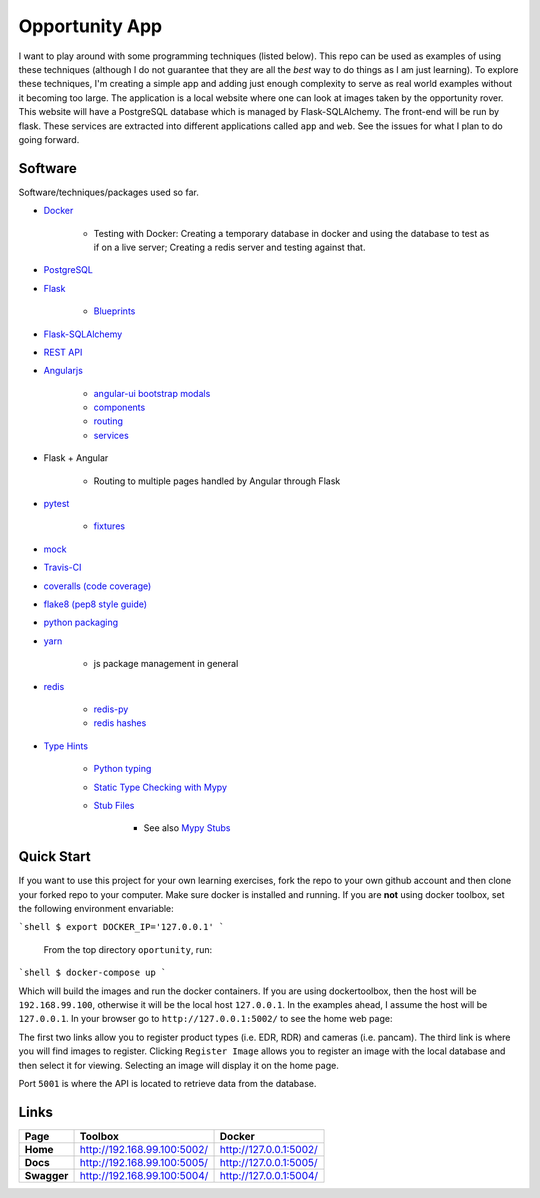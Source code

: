 Opportunity App
===============

.. image:: https://travis-ci.com/pbvarga1/opportunity.svg?branch=master
    :target: https://travis-ci.com/pbvarga1/opportunity
.. image:: https://coveralls.io/repos/github/pbvarga1/opportunity/badge.svg?branch=master
    :target: https://coveralls.io/github/pbvarga1/opportunity?branch=master


I want to play around with some programming techniques (listed below). This
repo can be used as examples of using these techniques (although I do not
guarantee that they are all the *best* way to do things as I am just learning).
To explore these techniques, I'm creating a simple app and adding just enough
complexity to serve as real world examples without it becoming too large. The
application is a local website where one can look at images taken by the
opportunity rover. This website will have a PostgreSQL database which is
managed by Flask-SQLAlchemy. The front-end will be run by flask. These services
are extracted into different applications called ``app`` and ``web``. See the
issues for what I plan to do going forward.


Software
--------

Software/techniques/packages used so far.

* `Docker <https://docs.docker.com/>`_

    * Testing with Docker: Creating a temporary database in docker and using
      the database to test as if on a live server; Creating a redis server and
      testing against that.

* `PostgreSQL <https://www.postgresql.org/docs/>`_
* `Flask <http://flask.pocoo.org/>`_

    * `Blueprints <http://flask.pocoo.org/docs/1.0/blueprints/>`_

* `Flask-SQLAlchemy <http://flask-sqlalchemy.pocoo.org/2.3/>`_
* `REST API <https://en.wikipedia.org/wiki/Representational_state_transfer>`_
* `Angularjs <https://docs.angularjs.org/api>`_

    * `angular-ui bootstrap modals <https://angular-ui.github.io/bootstrap/#!#modal>`_
    * `components <https://docs.angularjs.org/guide/component>`_
    * `routing <https://docs.angularjs.org/tutorial/step_09>`_
    * `services <https://docs.angularjs.org/api/ng/type/angular.Module#service>`_

* Flask + Angular

    * Routing to multiple pages handled by Angular through Flask

* `pytest <https://docs.pytest.org/en/latest/contents.html>`_

    * `fixtures <https://docs.pytest.org/en/latest/fixture.html>`_

* `mock <https://docs.python.org/3/library/unittest.mock.html>`_
* `Travis-CI <https://docs.travis-ci.com/>`_
* `coveralls (code coverage) <https://docs.coveralls.io/>`_
* `flake8 (pep8 style guide) <http://flake8.pycqa.org/en/latest/>`_
* `python packaging <https://packaging.python.org/tutorials/packaging-projects/#creating-setup-py>`_
* `yarn <https://yarnpkg.com/en/>`_

    * js package management in general

* `redis <https://redis.io/>`_

    * `redis-py <https://redis-py.readthedocs.io/en/latest/>`_
    * `redis hashes <https://redis.io/topics/data-types#hashes>`_

* `Type Hints <https://www.python.org/dev/peps/pep-0484/>`_

    * `Python typing <https://docs.python.org/3.6/library/typing.html>`_
    * `Static Type Checking with Mypy <https://www.python.org/dev/peps/pep-0484/>`_
    * `Stub Files <https://www.python.org/dev/peps/pep-0484/#stub-files>`_

        * See also `Mypy Stubs <https://mypy.readthedocs.io/en/latest/stubs.html>`_


Quick Start
-----------

If you want to use this project for your own learning exercises, fork the repo
to your own github account and then clone your forked repo to your computer.
Make sure docker is installed and running. If you are **not** using docker
toolbox, set the following environment envariable:

```shell
$ export DOCKER_IP='127.0.0.1'
```

 From the top directory ``oportunity``, run:

```shell
$ docker-compose up
```

Which will build the images and run the docker containers. If you are using
dockertoolbox, then the host will be ``192.168.99.100``, otherwise it will be
the local host ``127.0.0.1``. In the examples ahead, I assume the host will
be ``127.0.0.1``. In your browser go to ``http://127.0.0.1:5002/`` to
see the home web page:

.. image:: homepage.jpg

The first two links allow you to register product types (i.e. EDR, RDR) and
cameras (i.e. pancam). The third link is where you will find images to
register. Clicking ``Register Image`` allows you to register an image with the
local database and then select it for viewing. Selecting an image will display
it on the home page.

Port ``5001`` is where the API is located to retrieve data from the database.

Links
-----

+----------------+-----------------------------+------------------------+
|   Page         |      Toolbox                |     Docker             |
+================+=============================+========================+
|   **Home**     | http://192.168.99.100:5002/ | http://127.0.0.1:5002/ |
+----------------+-----------------------------+------------------------+
|   **Docs**     | http://192.168.99.100:5005/ | http://127.0.0.1:5005/ |
+----------------+-----------------------------+------------------------+
|   **Swagger**  | http://192.168.99.100:5004/ | http://127.0.0.1:5004/ |
+----------------+-----------------------------+------------------------+
